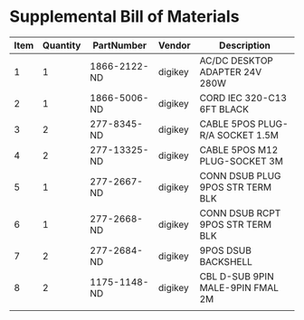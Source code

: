 * Supplemental Bill of Materials
#+RESULTS: supplemental-parts
| Item | Quantity | PartNumber   | Vendor  | Description                      |
|------+----------+--------------+---------+----------------------------------|
|    1 |        1 | 1866-2122-ND | digikey | AC/DC DESKTOP ADAPTER 24V 280W   |
|    2 |        1 | 1866-5006-ND | digikey | CORD IEC 320-C13 6FT BLACK       |
|    3 |        2 | 277-8345-ND  | digikey | CABLE 5POS PLUG-R/A SOCKET 1.5M  |
|    4 |        2 | 277-13325-ND | digikey | CABLE 5POS M12 PLUG-SOCKET 3M    |
|    5 |        1 | 277-2667-ND  | digikey | CONN DSUB PLUG 9POS STR TERM BLK |
|    6 |        1 | 277-2668-ND  | digikey | CONN DSUB RCPT 9POS STR TERM BLK |
|    7 |        2 | 277-2684-ND  | digikey | 9POS DSUB BACKSHELL              |
|    8 |        2 | 1175-1148-ND | digikey | CBL D-SUB 9PIN MALE-9PIN FMAL 2M |
|      |          |              |         |                                  |

